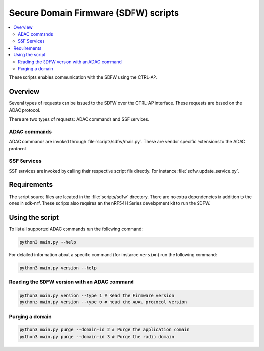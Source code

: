 .. _sdfw_ctrlap_script:

Secure Domain Firmware (SDFW) scripts
#####################################

.. contents::
   :local:
   :depth: 2

These scripts enables communication with the SDFW using the CTRL-AP.

Overview
********

Several types of requests can be issued to the SDFW over the CTRL-AP interface.
These requests are based on the ADAC protocol.

There are two types of requests: ADAC commands and SSF services.

ADAC commands
-------------

ADAC commands are invoked through :file:`scripts/sdfw/main.py`.
These are vendor specific extensions to the ADAC protocol.

SSF Services
------------
SSF services are invoked by calling their respective script file directly.
For instance :file:`sdfw_update_service.py`.

Requirements
************

The script source files are located in the :file:`scripts/sdfw` directory.
There are no extra dependencies in addition to the ones in sdk-nrf.
These scripts also requires an the nRF54H Series development kit to run the SDFW.

Using the script
****************

To list all supported ADAC commands run the following command:

.. code-block:: console

   python3 main.py --help

For detailed information about a specific command (for instance ``version``) run the following command:

.. code-block:: console

   python3 main.py version --help


Reading the SDFW version with an ADAC command
---------------------------------------------

.. code-block:: console

   python3 main.py version --type 1 # Read the Firmware version
   python3 main.py version --type 0 # Read the ADAC protocol version

Purging a domain
----------------

.. code-block:: console

   python3 main.py purge --domain-id 2 # Purge the application domain
   python3 main.py purge --domain-id 3 # Purge the radio domain
